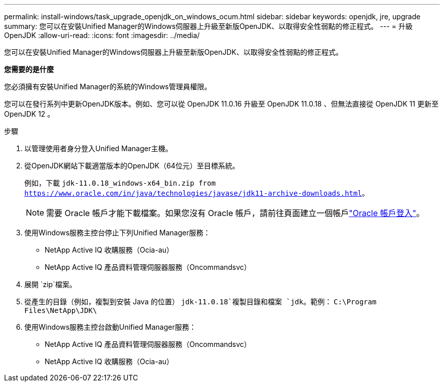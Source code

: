 ---
permalink: install-windows/task_upgrade_openjdk_on_windows_ocum.html 
sidebar: sidebar 
keywords: openjdk, jre, upgrade 
summary: 您可以在安裝Unified Manager的Windows伺服器上升級至新版OpenJDK、以取得安全性弱點的修正程式。 
---
= 升級OpenJDK
:allow-uri-read: 
:icons: font
:imagesdir: ../media/


[role="lead"]
您可以在安裝Unified Manager的Windows伺服器上升級至新版OpenJDK、以取得安全性弱點的修正程式。

*您需要的是什麼*

您必須擁有安裝Unified Manager的系統的Windows管理員權限。

您可以在發行系列中更新OpenJDK版本。例如、您可以從 OpenJDK 11.0.16 升級至 OpenJDK 11.0.18 、但無法直接從 OpenJDK 11 更新至 OpenJDK 12 。

.步驟
. 以管理使用者身分登入Unified Manager主機。
. 從OpenJDK網站下載適當版本的OpenJDK（64位元）至目標系統。
+
例如，下載 `jdk-11.0.18_windows-x64_bin.zip from https://www.oracle.com/in/java/technologies/javase/jdk11-archive-downloads.html`。

+

NOTE: 需要 Oracle 帳戶才能下載檔案。如果您沒有 Oracle 帳戶，請前往頁面建立一個帳戶link:https://login.oracle.com/mysso/signon.jsp?request_id=007["Oracle 帳戶登入"]。

. 使用Windows服務主控台停止下列Unified Manager服務：
+
** NetApp Active IQ 收購服務（Ocia-au）
** NetApp Active IQ 產品資料管理伺服器服務（Oncommandsvc）


. 展開 `zip`檔案。
. 從產生的目錄（例如，複製到安裝 Java 的位置） `jdk-11.0.18`複製目錄和檔案 `jdk`。範例： `C:\Program Files\NetApp\JDK\`
. 使用Windows服務主控台啟動Unified Manager服務：
+
** NetApp Active IQ 產品資料管理伺服器服務（Oncommandsvc）
** NetApp Active IQ 收購服務（Ocia-au）



